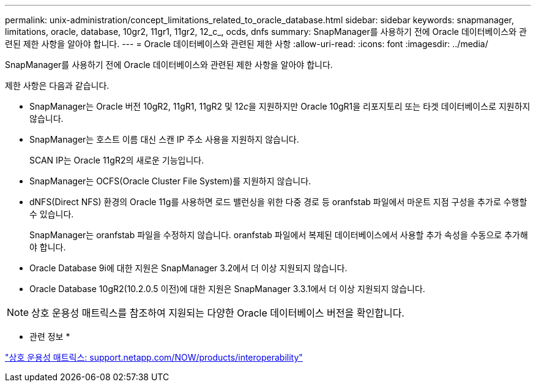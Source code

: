 ---
permalink: unix-administration/concept_limitations_related_to_oracle_database.html 
sidebar: sidebar 
keywords: snapmanager, limitations, oracle, database, 10gr2, 11gr1, 11gr2, 12_c_, ocds, dnfs 
summary: SnapManager를 사용하기 전에 Oracle 데이터베이스와 관련된 제한 사항을 알아야 합니다. 
---
= Oracle 데이터베이스와 관련된 제한 사항
:allow-uri-read: 
:icons: font
:imagesdir: ../media/


[role="lead"]
SnapManager를 사용하기 전에 Oracle 데이터베이스와 관련된 제한 사항을 알아야 합니다.

제한 사항은 다음과 같습니다.

* SnapManager는 Oracle 버전 10gR2, 11gR1, 11gR2 및 12__c__을 지원하지만 Oracle 10gR1을 리포지토리 또는 타겟 데이터베이스로 지원하지 않습니다.
* SnapManager는 호스트 이름 대신 스캔 IP 주소 사용을 지원하지 않습니다.
+
SCAN IP는 Oracle 11gR2의 새로운 기능입니다.

* SnapManager는 OCFS(Oracle Cluster File System)를 지원하지 않습니다.
* dNFS(Direct NFS) 환경의 Oracle 11g를 사용하면 로드 밸런싱을 위한 다중 경로 등 oranfstab 파일에서 마운트 지점 구성을 추가로 수행할 수 있습니다.
+
SnapManager는 oranfstab 파일을 수정하지 않습니다. oranfstab 파일에서 복제된 데이터베이스에서 사용할 추가 속성을 수동으로 추가해야 합니다.

* Oracle Database 9i에 대한 지원은 SnapManager 3.2에서 더 이상 지원되지 않습니다.
* Oracle Database 10gR2(10.2.0.5 이전)에 대한 지원은 SnapManager 3.3.1에서 더 이상 지원되지 않습니다.



NOTE: 상호 운용성 매트릭스를 참조하여 지원되는 다양한 Oracle 데이터베이스 버전을 확인합니다.

* 관련 정보 *

http://support.netapp.com/NOW/products/interoperability/["상호 운용성 매트릭스: support.netapp.com/NOW/products/interoperability"]
